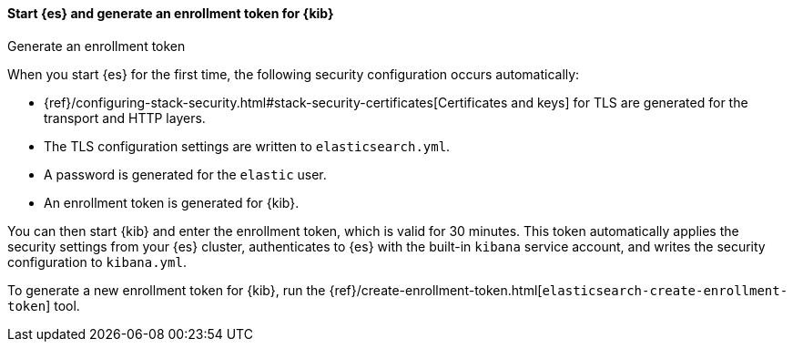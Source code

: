 ==== Start {es} and generate an enrollment token for {kib}
++++
<titleabbrev>Generate an enrollment token</titleabbrev>
++++

When you start {es} for the first time, the following security configuration
occurs automatically:

* {ref}/configuring-stack-security.html#stack-security-certificates[Certificates and keys] for TLS are
generated for the transport and HTTP layers.
* The TLS configuration settings are written to `elasticsearch.yml`.
* A password is generated for the `elastic` user.
* An enrollment token is generated for {kib}.

You can then start {kib} and enter the enrollment token, which is valid for 30
minutes. This token automatically applies the security settings from your {es} 
cluster, authenticates to {es} with the built-in `kibana` service account, and
writes the security configuration to `kibana.yml`.

To generate a new enrollment token for {kib}, run the
{ref}/create-enrollment-token.html[`elasticsearch-create-enrollment-token`] tool.